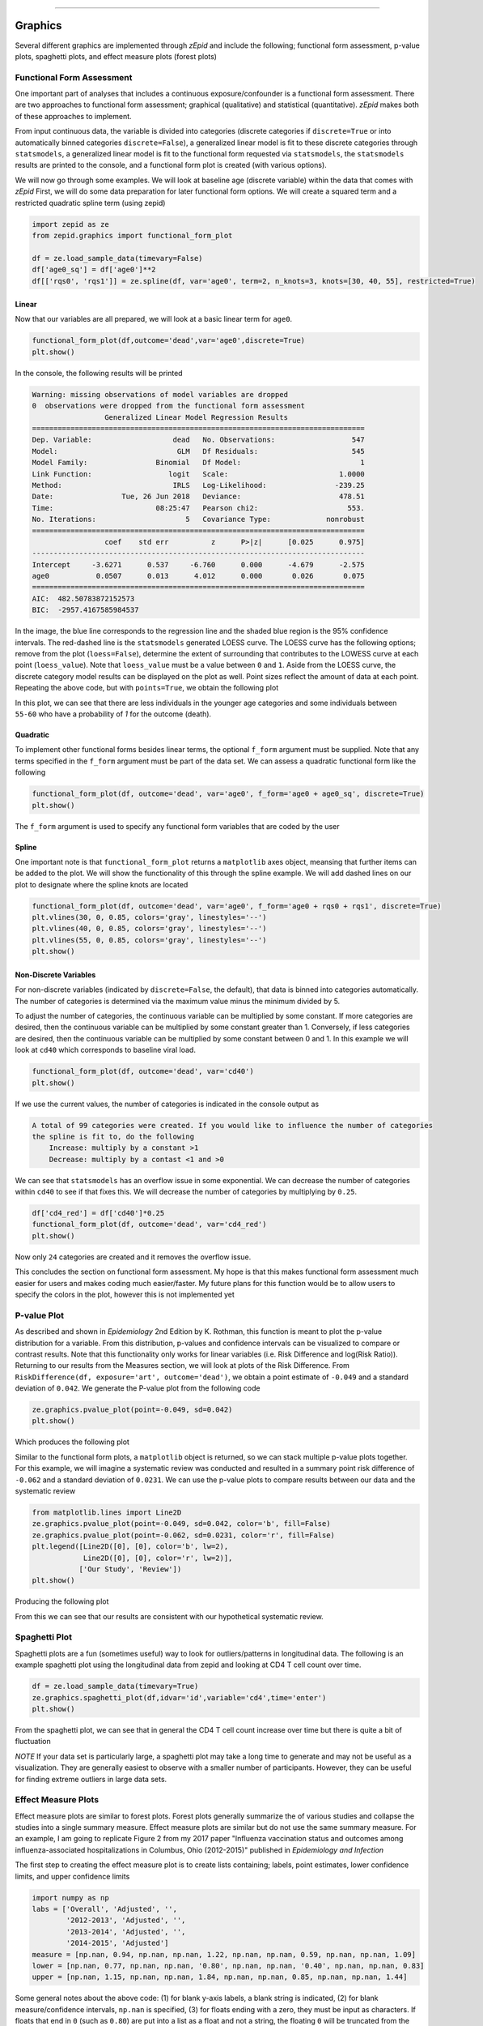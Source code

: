 .. image:: images/zepid_logo.png

-------------------------------------


Graphics
'''''''''''''''''''''''''''''''''

Several different graphics are implemented through *zEpid* and include the following; functional form assessment,
p-value plots, spaghetti plots, and effect measure plots (forest plots)

Functional Form Assessment
==========================
One important part of analyses that includes a continuous exposure/confounder is a functional form assessment. There
are two approaches to functional form assessment; graphical (qualitative) and statistical (quantitative). *zEpid* makes
both of these approaches to implement.

From input continuous data, the variable is divided into categories (discrete categories if ``discrete=True`` or into
automatically binned categories ``discrete=False``), a generalized linear model is fit to these discrete categories
through ``statsmodels``, a generalized linear model is fit to the functional form requested via ``statsmodels``, the
``statsmodels`` results are printed to the console, and a functional form plot is created (with various options).

We will now go through some examples. We will look at baseline age (discrete variable) within the data that comes
with *zEpid* First, we will do some data preparation for later functional form options. We will create a squared term
and a restricted quadratic spline term (using zepid)

.. code:: python

   import zepid as ze
   from zepid.graphics import functional_form_plot

   df = ze.load_sample_data(timevary=False)
   df['age0_sq'] = df['age0']**2
   df[['rqs0', 'rqs1']] = ze.spline(df, var='age0', term=2, n_knots=3, knots=[30, 40, 55], restricted=True)


Linear 
^^^^^^^

Now that our variables are all prepared, we will look at a basic linear term for ``age0``. 

.. code:: python

   functional_form_plot(df,outcome='dead',var='age0',discrete=True)
   plt.show()

In the console, the following results will be printed

.. code::

   Warning: missing observations of model variables are dropped
   0  observations were dropped from the functional form assessment
                    Generalized Linear Model Regression Results                  
   ==============================================================================
   Dep. Variable:                   dead   No. Observations:                  547
   Model:                            GLM   Df Residuals:                      545
   Model Family:                Binomial   Df Model:                            1
   Link Function:                  logit   Scale:                          1.0000
   Method:                          IRLS   Log-Likelihood:                -239.25
   Date:                Tue, 26 Jun 2018   Deviance:                       478.51
   Time:                        08:25:47   Pearson chi2:                     553.
   No. Iterations:                     5   Covariance Type:             nonrobust
   ==============================================================================
                    coef    std err          z      P>|z|      [0.025      0.975]
   ------------------------------------------------------------------------------
   Intercept     -3.6271      0.537     -6.760      0.000      -4.679      -2.575
   age0           0.0507      0.013      4.012      0.000       0.026       0.075
   ==============================================================================
   AIC:  482.50783872152573
   BIC:  -2957.4167585984537

.. image:: images/zepid_fform1.png

In the image, the blue line corresponds to the regression line and the shaded blue region is the 95% confidence
intervals. The red-dashed line is the ``statsmodels`` generated LOESS curve. The LOESS curve has the following
options; remove from the plot (``loess=False``), determine the extent of surrounding that contributes to the LOWESS
curve at each point (``loess_value``). Note that ``loess_value`` must be a value between ``0`` and ``1``. Aside from
the LOESS curve, the discrete category model results can be displayed on the plot as well. Point sizes reflect the
amount of data at each point. Repeating the above code, but with ``points=True``, we obtain the following plot

.. image:: images/zepid_fform2.png

In this plot, we can see that there are less individuals in the younger age categories and some individuals between
``55-60`` who have a probability of `1` for the outcome (death).

Quadratic
^^^^^^^^^^^

To implement other functional forms besides linear terms, the optional ``f_form`` argument must be supplied. Note that
any terms specified in the ``f_form`` argument must be part of the data set. We can assess a quadratic functional form
like the following

.. code:: python

   functional_form_plot(df, outcome='dead', var='age0', f_form='age0 + age0_sq', discrete=True)
   plt.show()

.. image:: images/zepid_fform3.png

The ``f_form`` argument is used to specify any functional form variables that are coded by the user

Spline
^^^^^^^^^^^

One important note is that ``functional_form_plot`` returns a ``matplotlib`` axes object, meansing that further items
can be added to the plot. We will show the functionality of this through the spline example. We will add dashed lines
on our plot to designate where the spline knots are located

.. code::

   functional_form_plot(df, outcome='dead', var='age0', f_form='age0 + rqs0 + rqs1', discrete=True)
   plt.vlines(30, 0, 0.85, colors='gray', linestyles='--')
   plt.vlines(40, 0, 0.85, colors='gray', linestyles='--')
   plt.vlines(55, 0, 0.85, colors='gray', linestyles='--')
   plt.show()

.. image:: images/zepid_fform4.png

Non-Discrete Variables
^^^^^^^^^^^^^^^^^^^^^^^
For non-discrete variables (indicated by ``discrete=False``, the default), that data is binned into categories
automatically. The number of categories is determined via the maximum value minus the minimum divided by 5.

To adjust the number of categories, the continuous variable can be multiplied by some constant. If more categories are
desired, then the continuous variable can be multiplied by some constant greater than 1. Conversely, if less categories
are desired, then the continuous variable can be multiplied by some constant between 0 and 1. In this example we will
look at ``cd40`` which corresponds to baseline viral load.

.. code:: python

   functional_form_plot(df, outcome='dead', var='cd40')
   plt.show()

If we use the current values, the number of categories is indicated in the console output as

.. code::

   A total of 99 categories were created. If you would like to influence the number of categories 
   the spline is fit to, do the following 
       Increase: multiply by a constant >1
       Decrease: multiply by a contast <1 and >0

We can see that ``statsmodels`` has an overflow issue in some exponential. We can decrease the number of categories
within ``cd40`` to see if that fixes this. We will decrease the number of categories by multiplying by ``0.25``.

.. code:: python

   df['cd4_red'] = df['cd40']*0.25
   functional_form_plot(df, outcome='dead', var='cd4_red')
   plt.show()

Now only ``24`` categories are created and it removes the overflow issue.

This concludes the section on functional form assessment. My hope is that this makes functional form assessment much
easier for users and makes coding much easier/faster. My future plans for this function would be to allow users to
specify the colors in the plot, however this is not implemented yet

P-value Plot
====================================
As described and shown in *Epidemiology* 2nd Edition by K. Rothman, this function is meant to plot the p-value
distribution for a variable. From this distribution, p-values and confidence intervals can be visualized to compare or
contrast results. Note that this functionality only works for linear variables (i.e. Risk Difference and log(Risk
Ratio)). Returning to our results from the Measures section, we will look at plots of the Risk Difference. From
``RiskDifference(df, exposure='art', outcome='dead')``,  we obtain a point estimate of ``-0.049`` and a standard
deviation of ``0.042``. We generate the P-value plot from the following code

.. code:: python

   ze.graphics.pvalue_plot(point=-0.049, sd=0.042)
   plt.show()

Which produces the following plot

.. image:: images/zepid_pvalue1.png

Similar to the functional form plots, a ``matplotlib`` object is returned, so we can stack multiple p-value plots
together. For this example, we will imagine a systematic review was conducted and resulted in a summary point risk
difference of ``-0.062`` and a standard deviation of ``0.0231``. We can use the p-value plots to compare results
between our data and the systematic review

.. code:: python

   from matplotlib.lines import Line2D
   ze.graphics.pvalue_plot(point=-0.049, sd=0.042, color='b', fill=False)
   ze.graphics.pvalue_plot(point=-0.062, sd=0.0231, color='r', fill=False)
   plt.legend([Line2D([0], [0], color='b', lw=2),
               Line2D([0], [0], color='r', lw=2)],
              ['Our Study', 'Review'])
   plt.show()

Producing the following plot

.. image:: images/zepid_pvalue3.png

From this we can see that our results are consistent with our hypothetical systematic review.

Spaghetti Plot
====================================
Spaghetti plots are a fun (sometimes useful) way to look for outliers/patterns in longitudinal data. The following is
an example spaghetti plot using the longitudinal data from zepid and looking at CD4 T cell count over time.

.. code:: python

   df = ze.load_sample_data(timevary=True)
   ze.graphics.spaghetti_plot(df,idvar='id',variable='cd4',time='enter')
   plt.show()

.. image:: images/zepid_spaghetti.png

From the spaghetti plot, we can see that in general the CD4 T cell count increase over time but there is quite a bit
of fluctuation

*NOTE* If your data set is particularly large, a spaghetti plot may take a long time to generate and may not be useful
as a visualization. They are generally easiest to observe with a smaller number of participants. However, they can be
useful for finding extreme outliers in large data sets.

Effect Measure Plots
====================
Effect measure plots are similar to forest plots. Forest plots generally summarize the of various studies and collapse
the studies into a single summary measure. Effect measure plots are similar but do not use the same summary measure.
For an example, I am going to replicate Figure 2 from my 2017 paper "Influenza vaccination status and outcomes among
influenza-associated hospitalizations in Columbus, Ohio (2012-2015)" published in *Epidemiology and Infection*

The first step to creating the effect measure plot is to create lists containing; labels, point estimates, lower
confidence limits, and upper confidence limits

.. code:: python

   import numpy as np
   labs = ['Overall', 'Adjusted', '',
           '2012-2013', 'Adjusted', '',
           '2013-2014', 'Adjusted', '',
           '2014-2015', 'Adjusted']
   measure = [np.nan, 0.94, np.nan, np.nan, 1.22, np.nan, np.nan, 0.59, np.nan, np.nan, 1.09]
   lower = [np.nan, 0.77, np.nan, np.nan, '0.80', np.nan, np.nan, '0.40', np.nan, np.nan, 0.83]
   upper = [np.nan, 1.15, np.nan, np.nan, 1.84, np.nan, np.nan, 0.85, np.nan, np.nan, 1.44]

Some general notes about the above code: (1) for blank y-axis labels, a blank string is indicated, (2) for blank
measure/confidence intervals, ``np.nan`` is specified, (3) for floats ending with a zero, they must be input as
characters. If floats that end in ``0`` (such as ``0.80``) are put into a list as a float and not a string, the
floating ``0`` will be truncated from the table. Now that our data is all prepared, we can now generate our plot

.. code:: python

   p = ze.graphics.EffectMeasurePlot(label=labs, effect_measure=measure, lcl=lower, ucl=upper)
   p.labels(scale='log')
   p.plot(figsize=(6.5, 3), t_adjuster=0.02, max_value=2, min_value=0.38)
   plt.tight_layout()
   plt.show()

.. image:: images/zepid_effm.png

There are other optional arguments to adjust the plot (colors of points/point shape/etc.). Take a look through the
function documentation for available options. One unfortunate consequence of how the plot is currently generated, there
is not option to directly edit the plot outside of the function. This is for future work/revisions to the code.

*NOTE* There is one part of the effect measure plot that is not particularly pretty. In the ``plot()`` function there
is an optional argument ``t_adjuster``. This argument changes the alignment of the table so that the table aligns
properly with the plot values. I have NOT figured out a way to do this automatically. Currently, ``t_adjuster`` must
be changed by the user manually to find a good table alignment. I recommend using changes of ``0.01`` in
``t_adjuster`` until a good alignment is found. Additionally, sometimes the plot will be squished. To fix this, the
plot size can be changes by the ``figsize`` argument

Receiver-Operator Curves
====================================
Receiver-Operator Curves (ROC) are a fundamental tool for diagnosing the sensitivity and specificity of a test over a
variety of thresholds. ROC curves can be generated for predicted probabilities from a model or different diagnostics
thresholds (ex. ALT levels to predict infections). In this example, we will predict the probability of death among the
sample data set. First, we will need to get some predicted probabilities. We will use ``statsmodels`` to build a simple
predictive model and obtain predicted probabilities.

.. code:: python

   import matplotlib.pyplot as plt 
   import statsmodels.api as sm 
   import statsmodels.formula.api as smf 
   from statsmodels.genmod.families import family,links

   df = ze.load_sample_data(timevary=False)
   f = sm.families.family.Binomial(sm.families.links.logit) 
   df['age0_sq'] = df['age0']**2
   df['cd40sq'] = df['cd40']**2
   model = 'dead ~ art + age0 + age0_sq + cd40 + cd40sq + dvl0 + male'
   m = smf.glm(model, df, family=f).fit()
   df['predicted'] = m.predict(df)

Now with predicted probabilities, we can generate a ROC plot

.. code:: python

   ze.graphics.roc(df.dropna(), true='dead', threshold='predicted')
   plt.tight_layout()
   plt.title('Receiver-Operator Curve')
   plt.show()

.. image:: images/zepid_roc.png

Which generates the following plot. For this plot the Youden's Index is also calculated by default. The following
output is printed to the console

.. code:: python

 ----------------------------------------------------------------------
 Youden's Index:  0.15328818469754796
 Predictive values at Youden's Index 
 	Sensitivity:  0.6739130434782609
	Specificity:  0.6857142857142857
 ----------------------------------------------------------------------

Youden's index is defined as 

.. math:: 

  Sensitivity + Specificity - 1

Where Youden's index is the value that maximizes the above. Basically, it maximizes both sensitivity and specificity.
You can learn more from `HERE <https://en.wikipedia.org/wiki/Youden%27s_J_statistic>`_

Dynamic Risk Plots
====================================
Dynamic risk plots allow the visualization of how the risk difference/ratio changes over time. For a published example,
see `HERE <https://www.ncbi.nlm.nih.gov/pmc/articles/PMC4325676/>`_ and discussed further
`HERE <https://academic.oup.com/aje/article/181/4/246/122265>`_

For this example, we will borrow our results from our IPTW marginal structural model, discussed in the Causal page. We
will used the fitted survival functions to obtain the risk estimates for our exposed and unexposed groups. These were
generated from the ``lifelines`` Kaplan Meier curves.

.. code:: python

  a = 1 - kme.survival_function_
  b = 1 - kmu.survival_function_
  ze.graphics.dynamic_risk_plot(a, b)
  plt.show()

.. image:: images/zepid_msm_rd.png

By default, the function returns the risk difference plot. You can also request a risk ratio plot. Here is the risk
ratio plot, with the point and line colors changed

.. code:: python

  ze.graphics.dynamic_risk_plot(a, b, measure='RR', point_color='darkred', line_color='r', scale='log')
  plt.yticks([0.4, 0.6, 0.8, 1, 2, 4, 6])
  plt.show()

.. image:: images/zepid_msm_rr.png

You can also request a log-transformed RR

.. code:: python
  
 ze.graphics.dynamic_risk_plot(a, b, measure='RR', point_color='darkgreen', line_color='g', scale='log-transform')
 plt.show()

.. image:: images/zepid_msm_rr2.png

This concludes the section on implemented graphics in *zEpid*. If you have additional items you believe would make a
good addition to the graphic functions, or *zEpid* in general, please reach out to us on GitHub or Twitter (@zepidpy)

